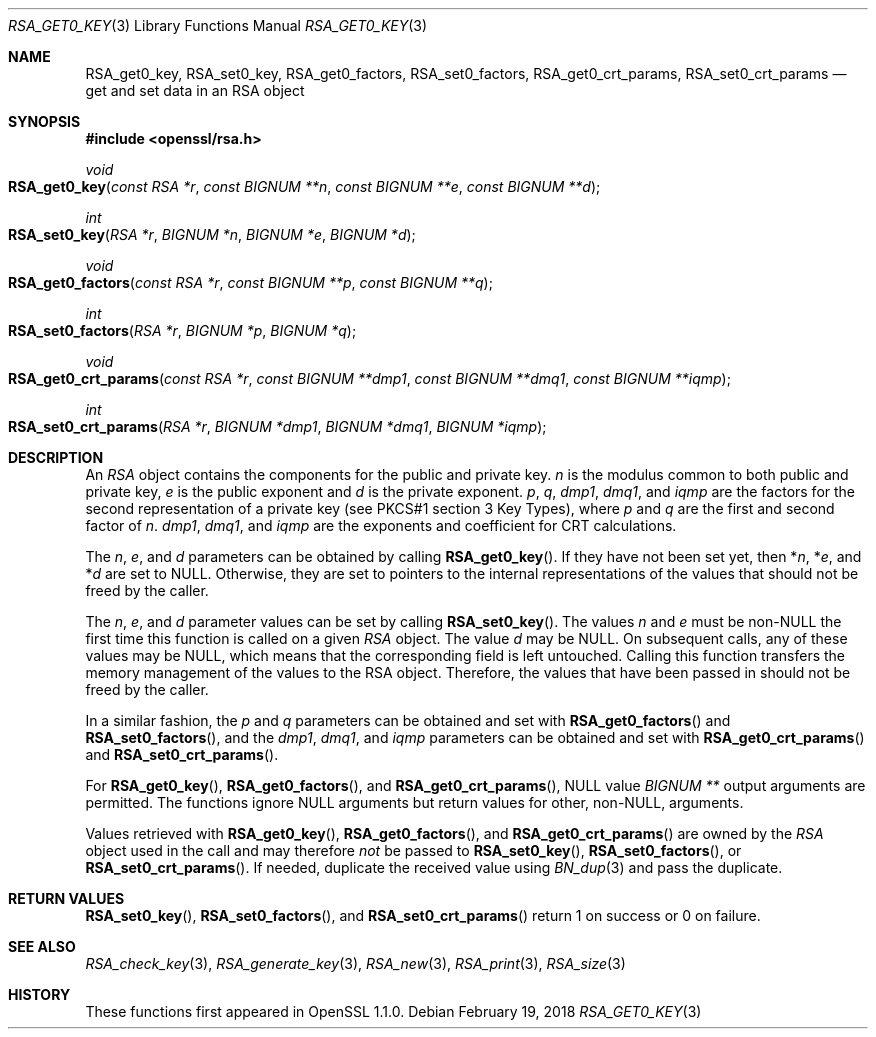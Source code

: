 .\" $OpenBSD: RSA_get0_key.3,v 1.2 2018/02/19 13:28:05 schwarze Exp $
.\" selective merge up to: OpenSSL 665d899f Aug 2 02:19:43 2017 +0800
.\"
.\" This file was written by Richard Levitte <levitte@openssl.org>
.\" Copyright (c) 2016 The OpenSSL Project.  All rights reserved.
.\"
.\" Redistribution and use in source and binary forms, with or without
.\" modification, are permitted provided that the following conditions
.\" are met:
.\"
.\" 1. Redistributions of source code must retain the above copyright
.\"    notice, this list of conditions and the following disclaimer.
.\"
.\" 2. Redistributions in binary form must reproduce the above copyright
.\"    notice, this list of conditions and the following disclaimer in
.\"    the documentation and/or other materials provided with the
.\"    distribution.
.\"
.\" 3. All advertising materials mentioning features or use of this
.\"    software must display the following acknowledgment:
.\"    "This product includes software developed by the OpenSSL Project
.\"    for use in the OpenSSL Toolkit. (http://www.openssl.org/)"
.\"
.\" 4. The names "OpenSSL Toolkit" and "OpenSSL Project" must not be used to
.\"    endorse or promote products derived from this software without
.\"    prior written permission. For written permission, please contact
.\"    openssl-core@openssl.org.
.\"
.\" 5. Products derived from this software may not be called "OpenSSL"
.\"    nor may "OpenSSL" appear in their names without prior written
.\"    permission of the OpenSSL Project.
.\"
.\" 6. Redistributions of any form whatsoever must retain the following
.\"    acknowledgment:
.\"    "This product includes software developed by the OpenSSL Project
.\"    for use in the OpenSSL Toolkit (http://www.openssl.org/)"
.\"
.\" THIS SOFTWARE IS PROVIDED BY THE OpenSSL PROJECT ``AS IS'' AND ANY
.\" EXPRESSED OR IMPLIED WARRANTIES, INCLUDING, BUT NOT LIMITED TO, THE
.\" IMPLIED WARRANTIES OF MERCHANTABILITY AND FITNESS FOR A PARTICULAR
.\" PURPOSE ARE DISCLAIMED.  IN NO EVENT SHALL THE OpenSSL PROJECT OR
.\" ITS CONTRIBUTORS BE LIABLE FOR ANY DIRECT, INDIRECT, INCIDENTAL,
.\" SPECIAL, EXEMPLARY, OR CONSEQUENTIAL DAMAGES (INCLUDING, BUT
.\" NOT LIMITED TO, PROCUREMENT OF SUBSTITUTE GOODS OR SERVICES;
.\" LOSS OF USE, DATA, OR PROFITS; OR BUSINESS INTERRUPTION)
.\" HOWEVER CAUSED AND ON ANY THEORY OF LIABILITY, WHETHER IN CONTRACT,
.\" STRICT LIABILITY, OR TORT (INCLUDING NEGLIGENCE OR OTHERWISE)
.\" ARISING IN ANY WAY OUT OF THE USE OF THIS SOFTWARE, EVEN IF ADVISED
.\" OF THE POSSIBILITY OF SUCH DAMAGE.
.\"
.Dd $Mdocdate: February 19 2018 $
.Dt RSA_GET0_KEY 3
.Os
.Sh NAME
.Nm RSA_get0_key ,
.Nm RSA_set0_key ,
.Nm RSA_get0_factors ,
.Nm RSA_set0_factors ,
.Nm RSA_get0_crt_params ,
.Nm RSA_set0_crt_params
.Nd get and set data in an RSA object
.Sh SYNOPSIS
.In openssl/rsa.h
.Ft void
.Fo RSA_get0_key
.Fa "const RSA *r"
.Fa "const BIGNUM **n"
.Fa "const BIGNUM **e"
.Fa "const BIGNUM **d"
.Fc
.Ft int
.Fo RSA_set0_key
.Fa "RSA *r"
.Fa "BIGNUM *n"
.Fa "BIGNUM *e"
.Fa "BIGNUM *d"
.Fc
.Ft void
.Fo RSA_get0_factors
.Fa "const RSA *r"
.Fa "const BIGNUM **p"
.Fa "const BIGNUM **q"
.Fc
.Ft int
.Fo RSA_set0_factors
.Fa "RSA *r"
.Fa "BIGNUM *p"
.Fa "BIGNUM *q"
.Fc
.Ft void
.Fo RSA_get0_crt_params
.Fa "const RSA *r"
.Fa "const BIGNUM **dmp1"
.Fa "const BIGNUM **dmq1"
.Fa "const BIGNUM **iqmp"
.Fc
.Ft int
.Fo RSA_set0_crt_params
.Fa "RSA *r"
.Fa "BIGNUM *dmp1"
.Fa "BIGNUM *dmq1"
.Fa "BIGNUM *iqmp"
.Fc
.Sh DESCRIPTION
An
.Vt RSA
object contains the components for the public and private key.
.Fa n
is the modulus common to both public and private key,
.Fa e
is the public exponent and
.Fa d
is the private exponent.
.Fa p ,
.Fa q ,
.Fa dmp1 ,
.Fa dmq1 ,
and
.Fa iqmp
are the factors for the second representation of a private key
(see PKCS#1 section 3 Key Types), where
.Fa p
and
.Fa q
are the first and second factor of
.Fa n .
.Fa dmp1 ,
.Fa dmq1 ,
and
.Fa iqmp
are the exponents and coefficient for CRT calculations.
.Pp
The
.Fa n ,
.Fa e ,
and
.Fa d
parameters can be obtained by calling
.Fn RSA_get0_key .
If they have not been set yet, then
.Pf * Fa n ,
.Pf * Fa e ,
and
.Pf * Fa d
are set to
.Dv NULL .
Otherwise, they are set to pointers to the internal representations
of the values that should not be freed by the caller.
.Pp
The
.Fa n ,
.Fa e ,
and
.Fa d
parameter values can be set by calling
.Fn RSA_set0_key .
The values
.Fa n
and
.Fa e
must be
.Pf non- Dv NULL
the first time this function is called on a given
.Vt RSA
object.
The value
.Fa d
may be
.Dv NULL .
On subsequent calls, any of these values may be
.Dv NULL ,
which means that the corresponding field is left untouched.
Calling this function transfers the memory management of the values to
the RSA object.
Therefore, the values that have been passed in
should not be freed by the caller.
.Pp
In a similar fashion, the
.Fa p
and
.Fa q
parameters can be obtained and set with
.Fn RSA_get0_factors
and
.Fn RSA_set0_factors ,
and the
.Fa dmp1 ,
.Fa dmq1 ,
and
.Fa iqmp
parameters can be obtained and set with
.Fn RSA_get0_crt_params
and
.Fn RSA_set0_crt_params .
.Pp
For
.Fn RSA_get0_key ,
.Fn RSA_get0_factors ,
and
.Fn RSA_get0_crt_params ,
.Dv NULL
value
.Vt BIGNUM **
output arguments are permitted.
The functions
ignore
.Dv NULL
arguments but return values for other,
.Pf non- Dv NULL ,
arguments.
.Pp
Values retrieved with
.Fn RSA_get0_key ,
.Fn RSA_get0_factors ,
and
.Fn RSA_get0_crt_params
are owned by the
.Vt RSA
object used in the call and may therefore
.Em not
be passed to
.Fn RSA_set0_key ,
.Fn RSA_set0_factors ,
or
.Fn RSA_set0_crt_params .
If needed, duplicate the received value using
.Xr BN_dup 3
and pass the duplicate.
.Sh RETURN VALUES
.Fn RSA_set0_key ,
.Fn RSA_set0_factors ,
and
.Fn RSA_set0_crt_params
return 1 on success or 0 on failure.
.Sh SEE ALSO
.Xr RSA_check_key 3 ,
.Xr RSA_generate_key 3 ,
.Xr RSA_new 3 ,
.Xr RSA_print 3 ,
.Xr RSA_size 3
.Sh HISTORY
These functions first appeared in OpenSSL 1.1.0.
